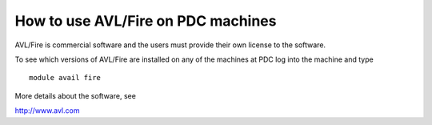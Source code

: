



How to use AVL/Fire on PDC machines
===================================
AVL/Fire is commercial software and the users must provide their own license to the software. 

To see which versions of AVL/Fire are installed on any of the machines at PDC log into the machine and type ::

 module avail fire

More details about the software, see

http://www.avl.com


